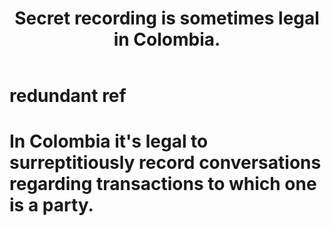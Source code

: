 :PROPERTIES:
:ID:       022e597b-245d-4103-b7da-3b65291bce0f
:END:
#+title: Secret recording is sometimes legal in Colombia.
* redundant ref
:PROPERTIES:
:ID:       b7f9eea9-ed84-411f-85c4-72ccd0d1f6c5
:END:
* In Colombia it's legal to surreptitiously record conversations regarding transactions to which one is a party.
